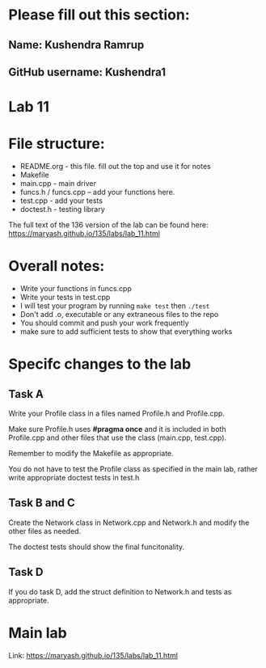 * Please fill out this section:
** Name: Kushendra Ramrup
** GitHub username: Kushendra1

* Lab 11

* File structure:
- README.org - this file. fill out the top and use it for notes
- Makefile
- main.cpp - main driver
- funcs.h / funcs.cpp -- add your functions here.
- test.cpp - add your tests
- doctest.h - testing library

The full text of the 136 version of the lab can be found here:
https://maryash.github.io/135/labs/lab_11.html


* Overall notes:
- Write your functions in funcs.cpp
- Write your tests in test.cpp
- I will test your program by running ~make test~ then ~./test~
- Don't add .o, executable or any extraneous files to the repo
- You should commit and push your work frequently
- make sure to add sufficient tests to show that everything works

* Specifc changes to the lab
** Task A

Write your Profile class in a files named Profile.h and Profile.cpp.

Make sure Profile.h uses *#pragma once* and it is included in both
Profile.cpp and other files that use the class (main.cpp, test.cpp).

Remember to modify the Makefile as appropriate.

You do not have to test the Profile class as specified in the main
lab, rather write appropriate doctest tests in test.h


** Task B and C

Create the Network class in Network.cpp and Network.h and modify the
other files as needed.

The doctest tests should show the final funcitonality.

** Task D
If you do task D, add the struct definition to Network.h and tests as
appropriate.


* Main lab

Link: https://maryash.github.io/135/labs/lab_11.html
